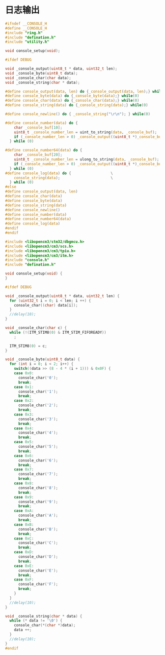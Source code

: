 #+STARTUP: indent
* 日志输出
#+begin_src c :tangle /dev/shm/rfid-reader/console.h
  #ifndef __CONSOLE_H
  #define __CONSOLE_H
  #include "ring.h"
  #include "defination.h"
  #include "utility.h"

  void console_setup(void);

  #ifdef DEBUG

  void _console_output(uint8_t * data, uint32_t len);
  void _console_byte(uint8_t data);
  void _console_char(char data);
  void _console_string(char * data);

  #define console_output(data, len) do {_console_output(data, len);} while(0)
  #define console_byte(data) do {_console_byte(data);} while(0)
  #define console_char(data) do {_console_char(data);} while(0)
  #define console_string(data) do {_console_string(data);} while(0)

  #define console_newline() do { _console_string("\r\n"); } while(0)

  #define console_number(data) do {                                       \
      char _console_buf[10];                                              \
      uint8_t _console_number_len = uint_to_string(data, _console_buf);   \
      if (_console_number_len > 0) _console_output((uint8_t *)_console_buf, _console_number_len); \
    } while (0)

  #define console_number64(data) do {                                     \
      char _console_buf[20];                                              \
      uint8_t _console_number_len = ulong_to_string(data, _console_buf);  \
      if (_console_number_len > 0) _console_output((uint8_t *)_console_buf, _console_number_len); \
    } while (0)
  #define console_log(data) do {                  \
      console_string(data);                       \
    } while (0)
  #else
  #define console_output(data, len)
  #define console_char(data)
  #define console_byte(data)
  #define console_string(data)
  #define console_newline()
  #define console_number(data)
  #define console_number64(data)
  #define console_log(data)
  #endif
  #endif
#+end_src
#+begin_src c :tangle /dev/shm/rfid-reader/console.c
  #include <libopencm3/stm32/dbgmcu.h>
  #include <libopencm3/cm3/scs.h>
  #include <libopencm3/cm3/tpiu.h>
  #include <libopencm3/cm3/itm.h>
  #include "console.h"
  #include "defination.h"

  void console_setup(void) {
  }

  #ifdef DEBUG

  void _console_output(uint8_t * data, uint32_t len) {
    for (uint32_t i = 0; i < len; i ++) {
      console_char((char) data[i]);
    }
    //delay(10);
  }

  void _console_char(char c) {
    while (!(ITM_STIM8(0) & ITM_STIM_FIFOREADY))
      ;

    ITM_STIM8(0) = c;
  }

  void _console_byte(uint8_t data) {
    for (int i = 0; i < 2; i++) {
      switch((data >> (8 - 4 * (i + 1))) & 0x0F) {
      case 0x0:
        console_char('0');
        break;
      case 0x1:
        console_char('1');
        break;
      case 0x2:
        console_char('2');
        break;
      case 0x3:
        console_char('3');
        break;
      case 0x4:
        console_char('4');
        break;
      case 0x5:
        console_char('5');
        break;
      case 0x6:
        console_char('6');
        break;
      case 0x7:
        console_char('7');
        break;
      case 0x8:
        console_char('8');
        break;
      case 0x9:
        console_char('9');
        break;
      case 0xA:
        console_char('A');
        break;
      case 0xB:
        console_char('B');
        break;
      case 0xC:
        console_char('C');
        break;
      case 0xD:
        console_char('D');
        break;
      case 0xE:
        console_char('E');
        break;
      case 0xF:
        console_char('F');
        break;
      }
    }
    //delay(10);
  }

  void _console_string(char * data) {
    while (* data != '\0') {
      console_char(*(char *)data);
      data ++;
    }
    //delay(10);
  }
  #endif
#+end_src
